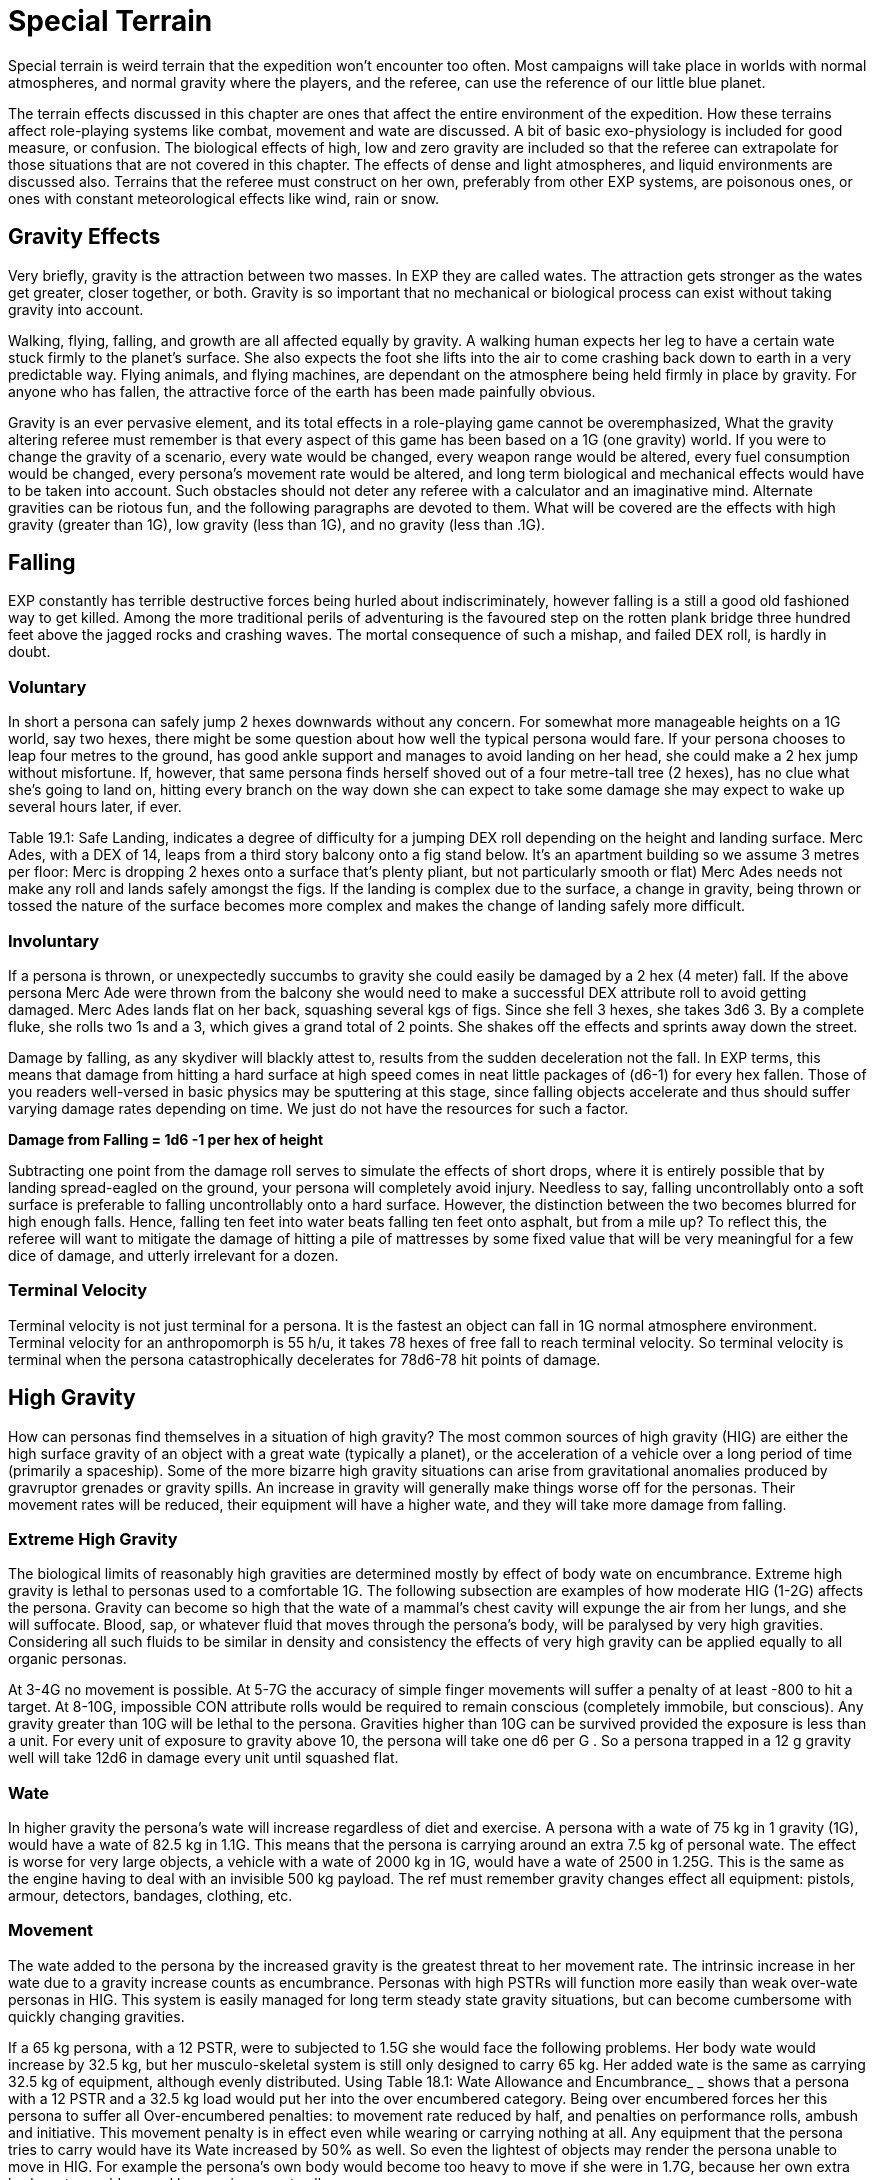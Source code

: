 = Special Terrain

Special terrain is weird terrain that the expedition won't encounter too often.
Most campaigns will take place in worlds with normal atmospheres, and normal gravity where the players, and the referee, can use the reference of our little blue planet.

The terrain effects discussed in this chapter are ones that affect the entire environment of the expedition.
How these terrains affect role-playing systems like combat, movement and wate are discussed.
A bit of basic exo-physiology is included for good measure, or confusion.
The biological effects of high, low and zero gravity are included so that the referee can extrapolate for those situations that are not covered in this chapter.
The effects of dense and light atmospheres, and liquid environments are discussed also.
Terrains that the referee must construct on her own, preferably from other EXP systems, are poisonous ones, or ones with constant meteorological effects like wind, rain or snow.

//[.size-medium.wp-image-9623.aligncenter] image::https://i1.wp.com/expgame.com/wp-content/uploads/2018/05/crew_on_ship_desat-300x200.jpg?resize=300%2C200[studiostoks illustration.desaturation HM,300]

== Gravity Effects
Very briefly, gravity is the attraction between two masses.
In EXP they are called wates.
The attraction gets stronger as the wates get greater, closer together, or both.
Gravity is so important that no mechanical or biological process can exist without taking gravity into account.

Walking, flying, falling, and growth are all affected equally by gravity.
A walking human expects her leg to have a certain wate stuck firmly to the planet's surface.
She also expects the foot she lifts into the air to come crashing back down to earth in a very predictable way.
Flying animals, and flying machines, are dependant on the atmosphere being held firmly in place by gravity. For anyone who has fallen, the attractive force of the earth has been made painfully obvious.

Gravity is an ever pervasive element, and its total effects in a role-playing game cannot be overemphasized, What the gravity altering referee must remember is that every aspect of this game has been based on a 1G (one gravity) world.
If you were to change the gravity of a scenario, every wate would be changed, every weapon range would be altered, every fuel consumption would be changed, every persona's movement rate would be altered, and long term biological and mechanical effects would have to be taken into account.
Such obstacles should not deter any referee with a calculator and an imaginative mind.
Alternate gravities can be riotous fun, and the following paragraphs are devoted to them.
What will be covered are the effects with high gravity (greater than 1G), low gravity (less than 1G), and no gravity (less than .1G).

== Falling
EXP constantly has terrible destructive forces being hurled about indiscriminately, however falling is a still a good old fashioned way to get killed.
Among the more traditional perils of adventuring is the favoured step on the rotten plank bridge three hundred feet above the jagged rocks and crashing waves.
The mortal consequence of such a mishap, and failed DEX roll, is hardly in doubt.

=== Voluntary
In short a persona can safely jump 2 hexes downwards without any concern.
For somewhat more manageable heights on a 1G world, say two hexes, there might be some question about how well the typical persona would fare.
If your persona chooses to leap four metres to the ground, has good ankle support and manages to avoid landing on her head, she could make a 2 hex jump without misfortune.
If, however, that same persona finds herself shoved out of a four metre-tall tree (2 hexes), has no clue what she's going to land on, hitting every branch on the way down she can expect to take some damage she may expect to wake up several hours later, if ever.

Table 19.1: Safe Landing, indicates a degree of difficulty for a jumping DEX roll depending on the height and landing surface.
Merc Ades, with a DEX of 14, leaps from a third story balcony onto a fig stand below.
It's an apartment building so we assume 3 metres per floor: Merc is dropping 2 hexes onto a surface that's plenty pliant, but not particularly smooth or flat) Merc Ades needs not make any roll and lands safely  amongst the figs.
If the landing is complex due to the surface, a change in gravity, being thrown or tossed the nature of the surface becomes more complex and makes the change of landing safely more difficult.


// insert table 203

=== Involuntary
If a persona is thrown, or unexpectedly succumbs to gravity  she could easily be damaged by a 2 hex (4 meter) fall.
If the above persona Merc Ade were thrown from the balcony she would need to make a successful DEX attribute roll to avoid getting damaged.
Merc Ades lands flat on her back, squashing several kgs of figs.
Since she fell 3 hexes, she takes 3d6 
3.
By a complete fluke, she rolls two 1s and a 3, which gives a grand total of 2 points.
She shakes off the effects and sprints away down the street.

Damage by falling, as any skydiver will blackly attest to, results from the sudden deceleration not the fall.
In EXP terms, this means that damage from hitting a hard surface at high speed comes in neat little packages of (d6-1) for every hex fallen.
Those of you readers well-versed in basic physics may be sputtering at this stage, since falling objects accelerate and thus should suffer varying damage rates depending on time.
We just do not have the resources for such a factor.

*Damage from Falling = 1d6 -1 per hex of height*

Subtracting one point from the damage roll serves to simulate the effects of short drops, where it is entirely possible that by landing spread-eagled on the ground, your persona will completely avoid injury.
Needless to say, falling uncontrollably onto a soft surface is preferable to falling uncontrollably onto a hard surface.
However, the distinction between the two becomes blurred for high enough falls.
Hence, falling ten feet into water beats falling ten feet onto asphalt, but from a mile up?
To reflect this, the referee will want to mitigate the damage of hitting a pile of mattresses by some fixed value that will be very meaningful for a few dice of damage, and utterly irrelevant for a dozen.

=== Terminal Velocity
Terminal velocity is not just terminal for a persona.
It is the fastest an object can fall in 1G normal atmosphere environment.
Terminal velocity for an anthropomorph is 55 h/u, it takes 78 hexes of free fall to reach terminal velocity.
So terminal velocity is terminal when the persona catastrophically decelerates for 78d6-78 hit points of damage.
//+++<figure id="attachment_1862" aria-describedby="caption-attachment-1862" style="width: 244px" class="wp-caption aligncenter">+++[image:https://i1.wp.com/expgame.com/wp-content/uploads/2014/08/cro-walrus.246-244x300.png?resize=244%2C300[Delicately adapted to slightly increased gravity.,244]](https://i2.wp.com/expgame.com/wp-content/uploads/2014/08/cro-walrus.246.png)+++<figcaption id="caption-attachment-1862" class="wp-caption-text">+++Delicately adapted to slightly increased gravity.+++</figcaption>++++++</figure>+++

== High Gravity 
How can personas find themselves in a situation of high gravity?
The most common sources of high gravity (HIG) are either the high surface gravity of an object with a great wate (typically a planet), or the acceleration of a vehicle  over a long period of time (primarily a spaceship).
Some of the more bizarre high gravity situations can arise from gravitational anomalies produced by gravruptor grenades or gravity spills.
An increase in gravity will generally make things worse off for the personas.
Their movement rates will be reduced, their equipment will have a higher wate, and they will take more damage from falling.

=== Extreme High Gravity
The biological limits of reasonably high gravities are determined mostly by effect of body wate on encumbrance.
Extreme high gravity is lethal to personas used to a comfortable 1G.
The following subsection are examples of how moderate HIG (1-2G) affects the persona.
Gravity can become so high that the wate of a mammal's chest cavity will expunge the air from her lungs, and she will suffocate.
Blood, sap, or whatever fluid that moves through the persona's body, will be paralysed by very high gravities.
Considering all such fluids to be similar in density and consistency the effects of very high gravity can be applied equally to all organic personas.

At 3-4G no movement is possible.
At 5-7G the accuracy of simple finger movements will  suffer a penalty of at least -800 to hit a target.
At 8-10G, impossible CON attribute rolls would be required to remain conscious (completely immobile, but conscious).
Any gravity greater than 10G will be lethal to the persona.
Gravities higher than 10G can be survived provided the exposure is less than a unit.
For every unit of exposure to gravity above 10, the persona will take one d6 per G . So a persona trapped in a 12 g gravity well will take 12d6 in damage every unit until squashed flat.

=== Wate
In higher gravity the persona's wate will increase regardless of diet and exercise.
A persona with a wate of 75 kg in 1 gravity (1G), would have a wate of 82.5 kg in 1.1G.
This means that the persona is carrying around an extra 7.5 kg of personal wate.
The effect is worse for very large objects, a vehicle with a wate of 2000 kg in 1G, would have a wate of 2500 in 1.25G.
This is the same as the engine having to deal with an invisible 500 kg payload.
The ref must remember gravity changes  effect all equipment: pistols, armour, detectors, bandages, clothing, etc.

=== Movement
The wate added to the persona by the increased gravity is the greatest threat to her movement rate.
The intrinsic increase in her wate due to a gravity increase counts as encumbrance.
Personas with high PSTRs will function more easily than weak over-wate personas in HIG.
This system is easily managed for long term steady state gravity situations, but can become cumbersome with quickly changing gravities.

If a 65 kg persona, with a 12 PSTR, were to subjected to 1.5G she would face the following problems.
Her body wate would increase by 32.5 kg, but her musculo-skeletal system is still only designed to carry 65 kg.
Her added wate is the same as carrying 32.5 kg of equipment, although evenly distributed.
Using Table 18.1: Wate Allowance and Encumbrance_ _ shows that  a persona with a 12 PSTR and a 32.5 kg load would put her into the over encumbered category.
Being over encumbered forces her this persona to suffer all Over-encumbered penalties: to movement rate reduced by half, and penalties on performance rolls, ambush and initiative.
This movement penalty is in effect even while wearing or carrying nothing at all.
Any equipment that the persona tries to carry would have its Wate increased by 50% as well.
So even the lightest of objects may render the persona unable  to move in HIG.
For example the persona's own body would become too heavy to move if she were in 1.7G, because her own extra body wate would exceed her maximum wate allowance.

=== Combat
Combat is very likely in a high gravity situation, because where-ever there are personas there is likely to be combat.
The effects of additional wate to weapons, shortened trajectories, and varied deflections can greatly hamper a persona's ability to hit a target.
There are five categories of gravity to-hit penalties, and they are based on the encumbrance level of the affected persona.
The penalty includes the new wate of the weapon being used, the different speed of attacks, and the complications of body wate discussed earlier.
These penalties are given on Table 19.2: Hi Gravity To Hit Penalty.

// insert table 202

Let us consider our hapless traveler with a wate of 65 kg, and a 12 PsTR.
On a 1.5 g planet she would have to attack with the over encumbered gravity penalty of -300 on all to hit rolls.
If the additional wate of the weapon were to push her into the lift only category, she may be able to pull the trigger, but not carry the weapon.
Only gravity and trajectory dependant weapons are affected.
This automatically includes all type A and B weapons and most type C weapons.
Weapons excluded from gravity penalties are laser, sonic, ray, radiation, and stun weapons.
These weapons are only excluded from the to hit penalties when the the persona is in the free, unencumbered, or encumbered categories.
If the persona is more than encumbered due to her body wate, she has been overwhelmed by the gravity and the penalties still apply.

=== Ranges
Weapon range reductions apply in much the same manner as the to hit penalties.
All type B, and most type C weapons are affected by range reductions.
The range of the weapon is divided by the increased gravity, and the rate of decay of the weapon is multiplied by the gravity.
For example, a crossbow has a range of 25 hexes with a penalty of -125 per hex beyond 25 hexes.
On a 2 g world the same weapon would have a range of 13 hexes, and a penalty of -250 per hex beyond 13 hexes plus what ever gravity encumbrance penalties apply.
Weapons excluded from range gravity penalties are laser, sonic, ray, radiation, and stun weapons.
The area of effect of grenades is reduced by HIG to the same degree as the range of a projectile weapon.
A grenade which uses shrapnel has its radius of effect divided by the gravity.
For example, a chemical explosive grenade (2 Grenades/aerosols in the Tech list) exploded on a 1.5 g world would have its radius of effect reduced from 6 hexes to 4 hexes (6/1.5)

=== Damage
The damage of type A weapons is increased with increased gravity.
A type A weapon (thrusting and striking weapons) in a 1.2 g world would inflict 20% more damage.
This is primarily due to the increased wate of the weapon.
The additional damage inflicted because of gravity cannot exceed double damage.
Type B and C weapons are not included in this damage bonus because their damage is derived from the velocity of the projectile.

Since higher gravity causes everything to accelerate more, objects are moving faster when they hit the ground than they would be in normal gravity.
This phenomena increases the damage of falling or dropped objects.
Damage from falling is increased identically to that of the damage of type A weapons.
Falling objects will also inflict greater damage, by the same percentage as the increased gravity.
Neither of these damages can be more than doubled due to gravity effects.

=== Performance Tables
The effects of high gravity on the performance of class skills is left up to the referee.
Tools have a greater wate, creatures move differently, wounded bleed faster, etc.
The referee may wish to apply a flat DD penalty, like the encumbrance penalty found on Table 18.3: Encumbrance and Performance Rolls.
However those performance rolls for maneuvers that represent mental processes not affected by gravity.


=== Long Term Biological Effects
Very high gravities (greater than 2G) cannot be suffered for extended periods of time.
Personas can adapt to high gravities if they are exposed to them over long periods of time.
A persona's PSTR, can increase until her new wate (at the higher gravity) can be handled in the encumbered category.
If a persona is in the free, unencumbered, or encumbered, categories due to gravity encumbrance, there is no training effect, and no gained PSTR due to gravity.

A 65 kg persona with a 12 PSTR is on a 1.5 g planet would be over encumbered with the increase of her own body wate.
Her PSTR would increase until she was in the encumbered category when supporting her own wate.
This improvement will progress at the rate of 1 new point of PsTR for every 12 months of uninterrupted high gravity.
This persona could increase her PSTR.
from 12 to 16 with a 4 year stay on a 1.5G world.
The ref must note that the persona's PSTR increase stops when the load of the persona's increased body wate puts her in the encumbered category.
The stay must be continuous, and any prolonged vacation from HIG will sacrifice PSTR gain for that 12 month period.

The PSTR bonus can only be awarded if the persona finds herself in the over-encumbered category.
If the person has a gravity encumbrance penalty of lift only'
her system has been overwhelmed, and no PSTR increase can be earned.
If personas are using space travel, or other means, to unrealistically increase their PSTRs several penalties may be evoked by the referee: make the higher gravities difficult to obtain, or find;
create an unforeseen side effect when returning to lower gravities;
or simply put an attribute maximum on the amount of HIG training possible.

The ref can shorten the time needed for PSTR increases with special high gravity training clinics.
There are no other attribute bonuses to be obtained by exposure to high gravity.
If personas overeat in order to gain wate for an improved HIG training effect, they should suffer the extreme consequences of their bad nutritional habits (atherosclerosis, cancer, allergies, etc.).

Mechanical Effects:The mechanical limits of inorganic objects in high gravities are much less restrictive than biological limits.
This is generally the case because alloys and textiles used in equipment are much stronger than biological fleshes.
The mechanical limits of equipment where fluids are of primary importance are severely limited by high gravity.

The most important effect of high gravity on a mechanical system is its added wate.
This added wate will increase wear and tear, reduce the effectiveness of lubricants, and severely increase fuel consumption.
Electrical equipment is unaffected by increased gravity, but some batteries (such as gravitational batteries) are affected, and that may cause a piece of equipment to break down.
The total effect of high gravity on equipment is very much left to the imaginative logic of the referee.
A check to see if all of the equipment's components can survive the new gravity is a great opportunity for Sphincter Dice (http://expgame.com/?page_id=275[Chapter Special Rolls]).

== Low Gravity
Low gravity is any gravity less than 1G, but at least significant enough to be considered present.
An indicator of whether or not low gravity is actually zero gravity (ZOG) is whether a persona is in danger of achieving escape velocity through her own movements.
An expedition may find low gravity (LOG) surroundings on small planets, or asteroids.
There are even some devices which develop anomalous low gravities.
Low gravity is generally beneficial to the persona because it reduces the strains of Wate allowance, which allows for easier movement with larger amounts of equipment.

=== Wate
Low gravity offers the best wate reduction plan possible.
Because wate is dependant on gravity all items within a low gravity field have less wate than normal.
A persona with a wate of 80 kg would have a wate of 40 kg in 0.5G.
This means that the persona is carrying 40 kg less than she normally carries.
The low gravity has the effect of making the persona appear even stronger because all equipment wates are reduced by 1/2 also.
Vehicles would also miraculously have power for an additional amount of cargo.
A vehicle with a wate of 2000 kg would immediately have the capacity for another 1000 kg of cargo on a 0.5G planet.

=== Movement
Low gravity doesn't immediately yield faster movement rates for the personas, but it does allow them to move the same speed they normally do with greater amounts of equipment.
The wate that an 80 kg persona would lose in 0.5G is added to her wate allowance.
If the persona had a 12 PSTR her new WA would be 57 kg.
Not only is her wate allowance greater, but the wate of the equipment she carries would be reduced by 1/2 in 0.5G.
Occasionally this will have a  drastic effect on the psyches of equipment crazy players and the ref may have to consider the sheer volume of the items that they'll try to carry.

The persona who's wate is 80 kg and PSTR is 12 would move no faster on a 0.5G world than she could on a 1G world.
The difference is in the encumbrance effect on movement.
This persona could act unencumbered while carrying 14.25 kg of equipment.
Personas can sprint in low gravity as if it were normal movement.
If the persona's equipment wate is greater than her new wate allowance can bear, normal encumbrance penalties will apply.

=== Combat
When the personas become light bodied in low gravity, they may also become light headed, which may lead to combat.
The changes in trajectories, wate of weapons, and body balance all have an effect on LOG combat.
Any changes to the parameters of one's combat skills is not good.
Type B attacks may fly further, but they don't follow the same trajectory.
Type A weapons are easier to wield, but they don't have the same crushing wate as before.

To hit adjustmentsWhen such differences are taken into account, there is an overall detriment to the to hit roll in low gravity combat.
The effect isn't as dramatic as that of high gravity, but there are penalties all the same.
The bonus proficient (BP) of the persona is reduced in proportion to the low gravity.
For example, in 0.5G the persona could use half her bonus proficient (BP), and on a 0.25G planet she could only use 1/4 her bonus proficient (BP) because the gravity is even less familiar.
If our persona had a BP of 142 she could only add 71 to her to hit roll when in 0.5G.
Type A and type B weapons are affected by this bonus proficient penalty, type C weapons are not.
Grenade accuracy is affected by this penalty as well.


=== Range
 The distance of attacks, as far as their maximum range is concerned, does increase, but their effective range does not.
Just because the projectile won't fall to the planet's surface any faster, doesn't make the weapon any more accurate.
The same ranges are used to determine the accuracy of the attack, but the projectile may travel much farther than normal.

A small crossbow used in normal gravity has a range of 25 hexes, and a penalty of minus 125 to hit per hex beyond 25.
In 0.5G the weapon would have a range of 50 hexes, and a rate of decay of -63 to hit per hex after that.
This means that the bolt will travel 66 hexes, but useful accuracy would not change.
Not all weapons are affected by low gravity range increases, for instance, laser, sonic, ray, radiation, and stun weapons have no projectile to be affected by gravity.

Shrapnel area of effect weapons are unaffected by low gravity.
The shrapnel of the attack will definitely travel further, but the density of the shrapnel will be reduced at this greater distance, so the damaging area of effect is no different.
For example, if the radius of effect of a grenade is 6 hexes, and it were used on a .5 g world the shrapnel would travel twice as far, but the damage area would still be 6 hexes.

=== Damage
The damage of an attack is unaffected by gravity.
Type B, and type C, weapons are unaffected by gravity because their damages are dependant on horizontal velocity, and not downward gravity forces.
Type A weapons are unimpaired as well.
The gravity aided momentum of the weapon may be reduced, but the force of the attack should be sufficient to overcome this.

Since everything accelerates less in a low gravity, objects will be moving slower when they hit the ground.
This causes the damage of falling, or dropped objects to be less.
The effects of low gravity on combat seem to be detrimental, but there are some advantages for the personas if they should happen to fall, or have things dropped on them.
Damage for falls, and falling objects is generated normally, but it is then multiplied by the gravity present (less than 1 in low gravity).
So a fall on a 0.5G planet would inflict 1/2 damage, and falling objects on a 0.25G asteroid would inflict 1/4 damage.

=== Performance Rolls
Low gravity has no effect on the performance rolls.
Rolls on the performance table may be subject to a short term DD penalty while the personas adjust to the unfamiliarity of the new gravity.
In the long run, due to reduced encumbrance, the personas may find that low gravity has a beneficial effect on their performance tables.

=== Biological Effects
Low gravity has no short term detrimental biological effects.
Personas are unaffected by decreasing gravities, and even zero gravity does not harm a persona, unlike high gravities, where increases can crush a persona.
The only short term effect of low gravity may be nausea caused by loss of equilibrium in the inner ear.
The disabling effect is more common as the gravity becomes less and less.
Each member of an expedition must be checked to see if low gravity sickness affects them.

=== Low Gravity Sickness
There is a percentage chance equal to the gravity in a location that the persona will NOT be afflicted by low gravity sickness.
Thus there is a 50% chance of being disoriented at 0.5G, and a 75% chance of being disoriented in 0.25G.
If the persona is having a bout of LOG sickness she must save versus intensity d20 psionic attack, or become incapacitated with nausea (http://expgame.com/?page_id=275[Chapter 16 Special Rolls]).
If she resists the attack there will be no disorientation will be no effect Personas afflicted by LOG sickness are suffering from disorientation of the vestibular canals found in the inner ear.
This causes light headedness, dizziness, and nausea, as the system tries to maintain balance for a 1G world.
The effects of the sickness will afflict the persona for 2 to 24 (2d12) hours, after which the persona will spontaneously recover.

*Long Term Effects:*The long term effects of low gravity can be quite hazardous to the persona.
The lessened gravity will atrophy muscles, reducing PSTR, and dilute blood reducing CON.
The personas should not be terrified of low gravity attribute effects, because they happen over a long period of time and personas quickly recover once back into normal gravity.

A persona can lose one point of PSTR for every two months of continuous stay in a low gravity environment.
There is a percentage chance equal to the gravity that the persona will be unaffected ad not suffer the loss of PSTR.
For example, before a persona could be affected by a PSTR loss on a 0.9G planet, a 1d100 die roll would have to be higher than 90.
The persona cannot lose more than half her PSTR attribute to lower gravity.
PSTR can be regained at the rate of 1 point per month once in normal gravity.
Veterinarians can combat the loss of PSTR with LOG exercise programs.
The vet must make successive 5DD PT rolls for this training to be effective.

Lack of gravity affects the production of red blood cells in the bone marrow, leading to a reduction in CON.
The loss of CON is unstoppable, and potentially lethal.
A persona should roll vs gravity on 1d100 once a month of game time to determine if there is a loss of CON.
If the persona rolls above the current gravity percentage, she will lose one point of CON that month.
No more than three points of CON can be lost to low gravity.
However, even this loss could kill personas that have very low constitutions, by reducing an attribute to below one.
The lost CON can be regained at a rate of 1 point for every 24 hours at full gravity.

=== Mechanical Effects
Low gravity definitely has beneficial effects on most mechanical devices.
There is less internal friction, and power systems have to contend with a reduced work load.
The only point that will be discussed here is that of decreased load.
A vehicle with a wate of 200 kg at 1G would only have a wate of 150 kg on a 0.75G world.
The 50 kg that the vehicle is not carrying means that it can function normally with an additional 50 kg of cargo.
Because of the reduced wate, wear and tear should decrease, fuel consumption should decrease, and overall performance should be improved.
What is not detailed is the effect of reduced friction required by surface vehicles for movement (cars slide more often), or the effect that reduced gravity has on instrumentation designed for normal gravity.

== No Gravity

No gravity is the absence of any significant gravitational attraction.
No gravity is also known as zero g, null g, or watelessness.
The abbreviation chosen here is ZOG, for zero G.
An expedition will almost always encounter ZOG while in outer space.
ZOG has detrimental long term health effects identical to those of low gravity (LOG).

Otherwise, ZOG is fun for the expedition, but a terror for the referee, primarily because it lends to 3 dimensional movement caused by many unintentional forces.
ZOG is not just an extension of low gravity rules, it must contend with many absolutes for which the lo gravity system does not account.
Things like ranges, normal movement (ha!), swimming, floating, weapon kickback, and hit knock back, are just some of the problems that arise due to a complete lack of gravity.

=== Wate
When gravity is absent, wate is absent also.
In a ZOG environment a persona can lift virtually anything, and the problem becomes one of inertia as opposed to wate.
Personas cannot send orbiting space stations into the atmosphere with a flex of their muscles.
The ultimate question about pushing or lifting something in zero gravity is whether the object, or the persona, moves.

=== Movement
It's not that ZOG has an effect on movement, but that in zero gravity everything effects movement.
Aside from the persona's movement efforts, hits and attacks may also send the persona spinning.
Normal walking doesn't work in zero gravity.
When the foot pushes off, it expects the body to come crashing back down to earth.
Unfortunately the forces generated by the step send the persona flying straight up into the sky.

=== Scrabble Grabble Movement
The easiest method of movement in ZOG is to pull one's self from one handhold to another.
The handholds may be protrusions in a corridor, or natural handholds such as plants or rocks.
The persona can pull herself along at 1/4 her regular movement rate.When moving in this fashion the persona cannot attack or do anything other than movement, and must gain a foothold before attacking.

=== Pushing Off Movement
Another method of movement in zero gravity is to push off of a unmoving base, and to fly along with the momentum generated by the push.
The problem is that the persona will continue moving until she hits another solid surface, or friction from the atmosphere slows her down.
This continuing motion is based on Newton's first law: A body in motion remains in motion until an unbalanced force acts upon it.
Once in motion the persona will hurtle along at her regular movement rate.
In the vacuum of space this means that the persona may head of into oblivion.
Zero gravity movement is easily generated, but it can be deadly for the unskilled.

The push method of movement works fine against massive objects, but as the object becomes closer to the wate of the persona;
the push becomes less efficient.
If the object is lighter than the persona (lower wate) then the object will move away from the persona faster than she will move in her desired direction.
A simple process for this is to divide the similar wates together and both take off in opposite directions at the percentage of possible movement rate.So if a 100kg persona tries to push off on a 50kg object (possibly another persona) she will move at 50% of her expected movement rate and the object will move away at 50% as well.
Coordinating push offs to optimize movement in ZOG can only be carried out by personas with skill in ZOG.

Even this oversimplified method of zero-g movement may seem unmanageable, but like all EXP systems the referee is not forced to use it.
If survival of a persona is at stake, a completely objective movement system may be required, and the push off method should be perfectly adequate.

=== Combat
In zero gravity  combat forces generate unintended movement.
So punching a target and scoring a hit will cause the target to move away if the physics are right.
Not all attacks generate movement forces.
Weapons like lasers, sonic, radiation, ray, and stun weapons do not generate momentum.
Any damage that is generated by delivering force will generate movement.
Attacks will generate two types of motion: translational motion and rotational motion.
Translational motion is very easy to play, the target simply moves in a direction away from the attack.
Rotational motion arises from a force which upsets the rotational equilibrium of the target, and sets it spinning.

*Translational motion in h/u = 1 h/u per 10 HPS of damage*

*Low Gravity Sickness Chance = 1 % per h/u of translational motion*

Translational movement is easy to convert into play: the target will move at 1 h/u for every 10 HPS of damage inflicted..
The type of weapon inflicting the damage will make a difference as to the resultant velocity.
Rotational movement can be end over end, side to side, or a combination of both directions of spin.
Such spin may cause the spinning persona to suffer an attack of low gravity sickness similar to that discussed under low gravity biological effects.
In reality translational motion would be combined with rotational motion, but the complexities of such resultant forces are well beyond the scope of this fun simulation.
Translational motion in zero gravity is cumulative, and if a persona is flying away at 8 h/u, and then gets shot in the back (how callous) for 40 HPS of damage she will continue to move away at 12 h/u.
She will then have a 12% chance of getting sick from the rotational motion.
This will incapacitate the persona for the remainder of the combat session.
The persona will get a saving throw versus psionic attack to not become ill from rotational motion.
If the persona is overcome it will only be  for 1d10 units NOT the longer version from low gravity.


// insert table 204

=== Non-powered Weapons
Type A weapons (thrusting and striking) are very difficult to use in zero gravity.
When generating the forces required to do damage results in crazy spinning forces in zero gravity.
The persona literally throws herself off balance.
In zero gravity this could result in rotational forces after every attack.
Instead, purely for convenience and not realism, only translational motion will result for the attacker and target when a hit is scored.
Whether they are slowed down, or sped up, by an attack will depend on the direction of the blow.
For example, a motionless persona hits a motionless target for 21 HPS of damage.
They both will move away from each other at 2 h/u.

This system of resultant translational motion is accurate for personal combat amongst anthropomorphs of equal size.
If a light wate persona is hitting a heavy Wate  the above formulas for push-off velocity can be applied to the expected recoil.
For example, if the previous attacker scored a hit against a target twice her wate, she would move away at 1.3 h/u and the target would move away at 0.7 h/u.

Type B weapons (non-powered projectile weapons) will not generate any translational or rotational motions for the attacker.
However if a hit is scored the target will suffer 1 h/u of translational movement for every 10 HPS of damage rolled.

=== Powered Weapons
Type C weapons are powered projectile weapons.
Most guns generate significant translations motion for the firer.
Most type C weapons generate translational forces for the attacker every time the trigger is pulled.
All guns will produce kickback in zero gravity unless specifically stated in the weapon description.
Skills like ZOG combat can negate these effects.
Firer translational motion does not apply to laser, sonic, stun, ray, radiation, and other weapons which generate no projectile.


If a player rolls to hit with a bolt action rifle, her persona will move away from her target at 1 h/u per 10 HPS of maximum damage possible.
In normal gravity, if the weapon is being held properly, the persona will absorb the kickback force and not move.
In zero gravity all of this force generated by the exploding bullet is converted into translational energy for the firer.
In zero gravity the target will only gather translational motion if it is hit.
A hit target will move in the opposite direction of the attacker at a speed of 1 h/u per 10 HPS of damage.
Grenades which generate projectiles or forces will also generate movement of targets within the area of effect.
The targets will move away from the target hex (epicentre) at a rate of 1 h/u per 10 HPS of damage.

For example, a XHP revolver inflicts 4 to 48 points of damage.
When fired the attacker will move at 5 h/u  (max damage is 48 HPS) away from the target.
Assuming the target was hit for 12 HPS of damage, the wounded target would move in the opposite direction at 1 h/u.


=== Training
Unless the persona is trained in zero gravity combat, or is using a weapon specifically designed for zero gravity, she will suffer the following penalties as per Table 19.3: Zero Gravity Combat Penalties.
If the persona is trained in zero gravity combat all her bonuses will apply as normal.


=== Range
There is no change to the accuracy of ranged weapons, but the projectiles will carry on indefinitely.
For example, a crossbow fired in zero gravity would still be completely inaccurate beyond 33 hexes, but the projectile will continue travelling until stopped by atmospheric friction or a solid body.

=== Damage
Damage is unchanged for any weapon attacks in zero gravity.
The reasoning behind such conclusions is detailed under low gravity combat effects in this chapter.

=== Performance Rolls
The effect of zero gravity on performance roll are identical to those of low gravity discussed earlier in this chapter.
Zero gravity essentially has no effect on the performance of maneuvers, and irritating effects like tools floating away will be more serious than the total effect of zero gravity.

=== Biological Effects
Watelessness can be just as problematic as low gravity on biological systems.
All of the detrimental short and long term biological effects will occur zero gravity.
They are all administered the same way, so loss of PSTR and CON are guaranteed in zero gravity. Zero gravity sickness is the same as low gravity sickness, and is administered in the same fashion.

=== Mechanical Effects*
*ZOG can have drastic effects on mechanical equipment.
Any device which depends on friction, levers, or counterbalances may not function in zero gravity.
This does not mean that nothing will happen , but that nothing normal to the 1G__ __world will happen.
A vehicle's combustion engine would spin the wheels, but if the vehicle is floating 10 cm off of the ground the car will not move forward.
The spinning tires may generate rotational forces causing some movement, but one can see how nothing expected would occur.
The referee will have to improvise frequently in zero gravity.

Equipment that is designed for zero gravity such as vac-suits, or spacer equipment, need not be subjected to this check.
Many mechanical devices which have proven their worth in zero gravity need not be tested either: knives, golf clubs, pistols, pens, etc.
What the roll is designed for is the black box technology that neither players, referees, or authors understand the workings of.
Some examples are psionic detectors, robots, age determiners, force field generators, etc.

//+++<figure id="attachment_1863" aria-describedby="caption-attachment-1863" style="width: 205px" class="wp-caption aligncenter">+++[image:https://i1.wp.com/expgame.com/wp-content/uploads/2014/08/atmosphere_246-205x300.png?resize=205%2C300[Stylish and alive.,205]](https://i1.wp.com/expgame.com/wp-content/uploads/2014/08/atmosphere_246.png)+++<figcaption id="caption-attachment-1863" class="wp-caption-text">+++Stylish and alive.+++</figcaption>++++++</figure>+++

== Atmospheric Effects
Atmospheric effects are only concerned with the condition of the atmosphere inhaled by a persona.
The atmosphere may be generated by the life support system of a ship, the recycling unit of a vac-suit, or the environment of a planet.
Regardless of how the atmosphere is generated, normal atmosphere is called 1 ATM.

Similar to the generic 1 G, 1 ATM will have the ideal conditions of atmosphere for an anthro persona to survive in.
1 ATM has both the correct air composition, and the correct pressure for breathing.
Any changes from 1 ATM will have detrimental effects for the persona.
Lungs have a very restricted range where they can they can transfer oxygen into the blood (or carbon dioxide into the sap) and any changes to the atmosphere, whether in composition or pressure, will have drastic effects on anthro and alien types.

Changes in atmosphere (ATM) usually result from exposure to very high altitudes, or exposure to the vacuum of space.
High ATMs usually occur on the surface of massive planets, which usually means that the effect is combined with high gravity.
The general principals of low ATM are easy to grasp: remove the atmosphere and the personas die.
Exposure to space will remove all atmosphere, and kill the personas.
Exposure to exatmo will usually be accompanied with zero gravity.

A change in atmosphere accompanied by drastic biological and mechanical side effects.
The effects of a vacuum on wate, movement, combat, and performance tables are insignificant when compared to the biological effects.
These game procedures are more affected by gravity than by atmosphere.
Atmospheric, and gravity effects are cumulative.
Atmosphere has no direct effect on the wates of equipment or the wates of personas.
If a persona's wate has been reduced significantly due to low atmosphere she is certain to be dead.
High ATM makes the persona carry a heavier atmospheric load, and literally crushes the persona.

=== Movement
Movement effects due to atmospheric changes are not significant.
If a player expects her persona to move faster because of reduced air friction, she would have to contend with both a vac-suit, and zero gravity, which would certainly counteract any movement bonuses due to reduced friction.

=== Combat
Physical properties are unaffected by the quality of the atmosphere.
To hit rolls are unaffected, damages are identical, and ranges are the same regardless of the atmosphere in which combat takes place.
Many type C weapons will not work in a vacuum because they are dependant on atmosphere to function.
How atmosphere affects mechanical devices is discussed later.

*Performance Rolls*;Performance table rolls are unaffected unless the persona is protected by a bulky space suit.
If the persona is protected then the restrictiveness of the protection will hamper performance rolls.
If the persona is unprotected from a vacuum, then survival is of primary importance, and performance rolls will not be significant.

== High Atmospheric Pressure
High atmospheric pressure will cause increased wate on the persona because more gas in the atmosphere than normal is resting on the persona's head.
In normal planetary atmosphere a persona is supporting a column of air on her head.
In 1.5 ATM an additional 225 kg of wate would be pressing down on the persona.
Not only is the sheer force dangerous, but the change in pressure also affects the performance of the persona's lungs.
If the atmospheric pressure continued to increase, the persona's eyes would push in, her lungs would collapse, and eventually air would force its way into the body through mucous membranes.The effect of high atmosphere on personas is left for the referee to determine for her milieu.
Whatever biological parameters are employed by the referee they should apply to all humanoid families equally.
Essentially a high atmospheric pressure quickly crushes the persona, alien or robot to death.

== Low Atmospheric Pressure
The effects of low atmosphere are listed as fractions of  1 ATM.
They represent progressively worse conditions of exposure to low ATM, the categories are hypoxia, dysbaria, anoxia, and ebullia.
Each is detailed below.

=== Normal (1 ATM to 0.70 ATM)
Normal atmosphere has no detrimental effects on any of the anthropomorph families (except aquarians).
The parameters of this normal range are only included for comparison.

=== Hypoxia (0.7 ATM to 0.41 ATM)
 The respiratory system is having trouble exchanging the persona's essential gages.
Lungs are having difficulty getting oxygen into the blood, which ultimately results in a shortage of oxygen to the tissues.
Or maybe the sap does not have enough CO2 to deliver to the skin for photosynthesis.
When the tissues have an essential gas debt, light headedness will result.
A normal CON attribute rolls (d20) will be required to resist fainting spells when vigorous activity is undertaken.
The fainting spells can be induced by activities such as standing up too fast, running, or getting into combat.
A failed normal CON attribute roll will result in a swoon and blackout that lasts  1 to 20 units (1d20).

=== Dysbaria (0.40 ATM to 0.12 ATM)
 Dysbaria is the formation of undesired gas bubbles (primarily nitrogen) in the blood and tissues of the persona.
When pressure surrounding the body drops, nitrogen can be released in gaseous bubbles which attack the nervous system.
This effect can vary from extreme discomfort to death.
When subject to an attack of dysbaria the persona must save versus an intensity 4 to 16 toxin (4d4).
A dysbaria attack will inflict 1d4 per point of intensity.
The damage is halved if the persona makes her save versus toxin.
A persona exposed to 0.3 ATM pressure would suffer an immediate dysbaria attack.
The attack has an intensity of 10.
The 10d4 roll indicates 27 hit points of damage.
If the persona makes her save versus intensity 10 toxin she will take only 14 HPS  of damage.
Personas suffering from dysbaria, also suffer from Hypoxia and must make a hard CON attribute roll (1d30) or pass out  out for 1 to 20 units.

=== Anoxia (0.12 ATM to 0.06 ATM)
Anoxia is the lethal advance of hypoxia.
This occurs when the essential gases (CO2 or O2) are so thin in the atmosphere that life cannot be sustained.
Any organic persona exposed to this low an atmospheric pressure is simply suffocating.

A suffocating persona stay conscious for a number of units equal to her CON.
After which she will go unconscious and will be irretrievably dead and within 1 minute per 4 points of CON (a minute equals 30 units).
There is no saving throw awarded.
While the persona is struggling to remain conscious she will be subject to a dysbaria attack of intensity 6 to 24 (6d4), and must save versus toxin or take the prescribed damage.
There will also be one hypoxic attack during the pre-unconscious period of Anoxia, this may render the persona unconscious immediately.
Personas rescued before dying are subject to a second dysbaria attack like the one above when being resuscitated.
Personas exposed to an anoxic level decompression stand a very high chance of dying, regardless of rescue.

A persona with a 12 CON is exposed to .1 ATM after a starship's hull has been ruptured by a missile.
She could remain conscious for 12 units.
She will be subject to one attack of dysbaria and one attack of hypoxia.
If she managed to remain conscious for the entire 12 units and was unable to reach safety she would become unconscious.
If the unconscious persona is not rescued within 3 minutes (90 units) she would be dead.
It is that simple.
If she is rescued she will have to survive another attack of dysbaria before being successfully resuscitated.

=== Ebullia (0.05 ATM to 0 ATM)
Ebullia results from the body being exposed to a vacuum.
Ebullia indicates that all the bodily fluids are roiling into a gaseous form as there is no pressure to keep them liquid.
The body fluids immediately vaporize, and escape through the mucus membranes of the body (eyes, mouth, etc.).
The body is essentially boiling.
Ebullia from being exposed to a vacuum is almost certain death.

A persona can remain conscious for 1 unit per 4 points of CON.
Once unconscious the persona can survive for 1 unit per point of CON.
After this time frame the persona is dead.
 There is no save, and death from ebullia is final.
While struggling to remain conscious the persona must survive a dysbaria attack of intensity 8-32 (8d4).
They are also likely to become immediately unconscious due to hypoxia.
The persona must beat tough CON attribute roll (1d50) to keep from fainting.
If the persona is saved before dying then they must survive a second dysbaria attack when being resuscitated.
Being exposed to a vacuum sucks.


=== Mechanical Effects
Artifacts and Low Atmosphere. Low or zero atmosphere should not be confused with low or zero gravity.
Mechanical functions such as levers and pulleys will function normally regardless of atmosphere.
Those mechanisms which are adversely affected are those which depend on chemical reactions to function.
Self contained chemical reactions (like bullets) will function even in zero atmosphere.
Machines whose mechanisms are not understood, those little black boxes, like age determiners, ammo detectors, or psionic helmets, are subject to the imaginative logic of the referee.
A check to see if all of the equipment's components can survive the new gravity is a great opportunity for Sphincter Dice (http://expgame.com/?page_id=275[Chapter Special Rolls]).
Obviously equipment designed to function in vacuums like safe suits, and exatmo equipment should not be subjected to malfunction.


== Underwater
This part of special terrain is devoted to underwater adventuring.
The rules can be applied to virtually any sub-liquid atmospheres which the personas may find themselves in.
Water is essential to life for all anthropomorph species;
however, an entirely water environment is also lethal (except to aquarians).
If a persona finds herself immersed in liquid without proper breathing apparatus she will be killed by anoxia (absence of oxygen).
She will drown.
Once the survival complications of water adventures have been overcome, the persona will suffer massive movement restrictions, combat penalties, and other kinds of impairment.
The deeper below a liquid's surface, the greater the pressure the expedition is subject to.
Water pressure can easily crush equipment as well as personas.
The damaging effects of water pressure are covered under biological and mechanical effects

=== Wate
The buoyancy (tendency to float) of an object will help reduce its wate when submerged in water.
For personal equipment, an object's wate will not be reduced because there is sufficient drag to account for the encumbrance effects.
The equipment may have a decreased wate, but it still must be pulled through the water.
Moving one's hand first through the air, and then through water should demonstrate this effect.
Adventuring in liquids other than water will affect the buoyancy of objects drastically.
The density of the liquid determines buoyancy, so liquids less dense than water will support fewer substances (wood or plastic may sink), and liquids more dense than water will float more substances (lead floats in mercury).
For adventures in liquids other than water, it is up to the referee to do her research.
.

=== Movement
To say the least, underwater movement is completely foreign.
Not only must the body deal with the restrictiveness of a protection system, it must deal with the 1000 times greater drag of the dense water.
Water is very dense compared to air.
Usually personas will sink to the bottom of whatever body of water they are exploring, and walk along the immersed terrain.
Terrain effects such as silt, kelp, and hills will deter the persona underwater just as sand, grass, and hills would on land.

=== Walking
A persona walking through water may move at 1 h/u per 6 points of PSTR.
Thus a persona with a 14 PSTR could push along at 2 h/u.
The effects of WA on movement cannot reduce the persona's movement below 1 h/u.
If the persona's encumbrance is in the lift only category she may not move.
The persona can also sink at a rate of 1 to 4 h/u depending on the buoyancy of the equipment carried.
A persona can safely sink off he edge of crevasses, and float down at 1-4 h/u (1d4).
Falling is not a concern.

=== Swimming
Swimming will allow the persona to move at 1/5 her on land movement rate.
A persona may only do this if she is skilled at swimming.
Aquarians can swim at the movement rate designated by their DEX.
Once swimming is affected by encumbrance it will rarely be faster than walking along the bottom;
however, swimming allows for 3 dimensional movement around obstacles and above targets.

=== Combat
The results of underwater combat are as futile as attempts at underwater movement.
Because the effects are so drastic, and varied, the parameters of each weapon type is listed in the following paragraphs.

=== Type A Weapons
Type A weapons are non-powered thrusting and striking weapons.
Only thrusting attacks may be used underwater, and weapons with a primarily striking attack are useless.
A mace, flail, axe, bo-stick, and hammer are examples of striking weapons that do not work underwater.
Whereas a trident, spear, or point are examples of thrusting weapons that would work under water.
Type A thrusting weapons have a to hit penalty of -200, while striking weapons cannot be used at all.
The damage of successful thrusting attacks are unaffected by submarine situations.

=== Type B Weapons
 Type B weapons are non-powered missile weapons such as axes, spears, bows, and objects.
Such weapons cannot be used underwater at all.
The density of water offers too great a drag for the weapon to be of any use.
Type B weapons can be used as their type A alternates to inflict thrusting damage.

=== Type C Weapons
Type C weapons are powered weapons such as guns, pistols, and rifles.
Because of the effects of water on sighting, ranges and other detriments, the attacker will receive a -342 to hit roll penalty.
Type C weapons do not have their damages reduced, but their range is drastically shortened.
The range of useable type C weapons underwater is 1/10 of normal range.
So a crossbow with a range of 25 hexes, and -125 to hit per hex beyond 25 hexes would be reduced to a range of 3 hexes and a penalty of -1250 for every hex beyond 3 hexes.
Effectively creating a 3 hex maximum range.

=== Grenades
The most drastic effect of using grenades underwater is that cannot be thrown underwater cannot be thrown any significant distance from the expedition-- remember no type B attacks.
Water has a very stabilizing effect, and grenades are designed to create chaos.
Once a grenade is detonated underwater, its area of effect becomes a subject a great debate.
Grenades like sky lighters, gas grenades,  phosphorous fires, and smoke clouds will not function under water.
However the area of effect of a concussion grenade may be increased.
Aerosols simply do not work underwater.P

=== Performance Rolls
Water has a dampening effect (pun intended) on the senses of the persona.
Touch is hampered, sight is affected, and smell and taste are useless.
This, of course, is not true for aquarians.
The persona must also deal with equipment that wants to float away, sink, or dissolve.
The complications are endless, and personas receive a +7DD penalty when attempting maneuvers underwater.

=== Drowning
The immediate biological effect of water immersion at any depth is anoxia.
Anoxia is the absence of the oxygen needed for the lungs to transport into the blood (or the absence of carbon dioxide for the sap), and death quickly results.
Underwater anoxia is also known as drowning.
A drowning persona will be unconscious within 2 units per point of CON, and dead within 1 minute (30 units) per 4 points of CON after falling unconscious.
So a drowning persona with a 12 CON could struggle for 24 units, and then would be dead 3 minutes later.
There is no saving throw, and the persona is permanently dead.

=== Attributes
If the persona has devised some form of defense from the water, she may survive without worry of anoxia, but she will suffer a penalty of -3 on all attributes while in the liquid environment.
This is the reverse of the aquarian's out of water penalty.
Aquarians function with their rolled attributes while in water.
Aliens that have some liquid movement are also unaffected by being underwater.

=== Water Pressure
Including the already described biological deterrents, the persona must also deal with water pressure as she descends deeper and deeper into the water.
The effect is very simple, as she descends she puts more and more water above her, and this water pushes down with more and more force until it crushes her to death.
For example, the wate of water at a 5 hexes deep is about 420 kg, at 50 hexes it is 4200 kg, and at 5000 hexes it would be around 42 tonnes.
A persona could not venture below 25 hexes underwater without pressure protected gear.
If personas still insist on going deeper, or if something else is insisting, they will take one d4 damage per unit for every 5 hexes they are below the 25 hex limit.
The pressures of deep water will certainly crush to death personas and whole expeditions.

=== Depressurization
If a persona is subject to the increased pressures, she may rush back up to safer depths to avoid being crushed.
When an organic creature suddenly goes from high pressure to lower pressure it is similar to being exposed to low atmospheres.
Rapidly depressurizing personas will suffer a dysbaria attack (see low pressure above).
If the persona rises to the surface faster than 3 h/u she will suffer a dysbaria attack.
Dysbaria is the formation of gaseous bubbles in the blood and tissues.
When a dysbaria attack is indicated the persona must save versus intensity 4 to 16 toxin.

=== Mechanical Effects
Electronic equipment immersed in water is cannot function and is usually destroyed.
Electronics will suffer electrical impulses jumping randomly across connections, charging and depleting components with reckless abandon.
Water immersion is the ultimate short circuit.
Toys and equipment with electronic components, and those which depend on a gaseous atmosphere cannot function underwater.
If an artifact is damaged by immersion or not depends on the imaginative rationalization of the referee.
If a dispute arises refer to the Sphincter dice, as described in http://expgame.com/?page_id=275[Chapter 16: ]http://expgame.com/?page_id=275[Special Rolls].
Equipment that is hardened for EXATMO or low pressure or underwater will not be destroyed and may even function.


== Fire
As odd as it may seem in the context of such obvious terrain features as vacuum, or high gravity, fire is an environmental condition likely to be encountered by an expedition (particularly in the midst of combat).
As experienced with carnage and conflagration as most personas are many do not understand the implications of  detonating fuel air explosives in the tinder forest in which they are standing.
The below rules are for incidental fire exposures, not successful fire attacks.
A successful fire attack (like a napalm gun) will have specific rules of damage and burning.
Fire in this Special Terrain chapter is incidental exposure by being trapped or nearby an open flame.

=== Common Combustion
A flame that is consuming dry, fibrous material such as wood, paper, organic cloths and/or rope will  inflict 3 
30 HPS (3d10) of thermal damage every unit the persona is in the flaming hex.
This does not mean that a persona walking beside a campfire will take 3d10 HPS damage.
However a persona runs through a wall of flame would take damage for each unit in the fire.
Once the persona is playing with fire
there is a chance they may immolate.
The percentage chance of clothing catching on fire is equal to the damage rolled.
Clothing will burn until gone or until the flames are smothered.
Burning clothing will inflict an additional 2 to 20 HPS of damage (2d10) for every unit it continues to burn.

=== Accelerated Combustion
If the fire is being fed by some form of fossil fuel, petroleum-based plastics, glowing radiation blob,  phosphorus or magnesium it will inflict more damage per unit.
An accelerated fire will do 6-60 HPS of thermal damage (6d10) to any persona in the burning hex.
Even if the persona is buck naked (a less than desirable condition in event of a chemical fire), they have a percentage chance of immolation equal to the damage rolled.
If they catch on fire, the persona will suffer 2 to 20 HPS (2d10) of additional damage per unit for 1 to 10 units (1d10).

=== Smoke
Fire burns, smoke kills.
Even if the persona avoids the fire the smoke may still get her.
Smoke will spread even where fire cannot get to.
For purely theatrical purposes, the referee may wish to delay the effects of smoke inhalation by some arbitrary number of units after the flames begin to rage in earnest.
Smoke plus an enclosed area may doom the persona even if she has successfully avoided getting burned.
Smoke inhalation has the same effect as Anoxia, described above in (Low Atmosphere).
Personas caught in any burning area where there is a finite supply of air will find themselves suffocating far faster than they burn, especially as the flames consume the local air supply.
